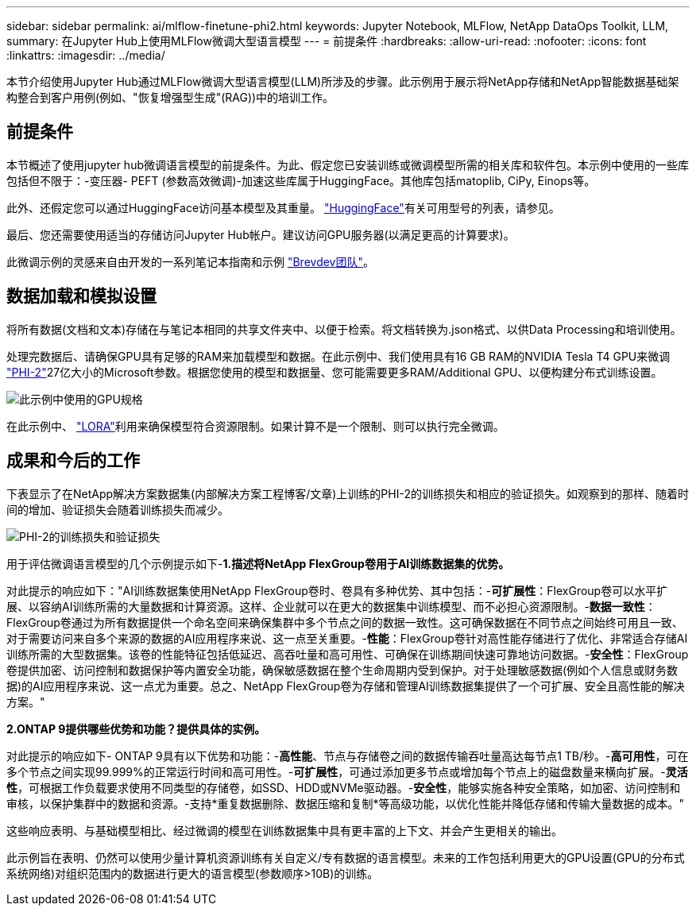 ---
sidebar: sidebar 
permalink: ai/mlflow-finetune-phi2.html 
keywords: Jupyter Notebook, MLFlow, NetApp DataOps Toolkit, LLM, 
summary: 在Jupyter Hub上使用MLFlow微调大型语言模型 
---
= 前提条件
:hardbreaks:
:allow-uri-read: 
:nofooter: 
:icons: font
:linkattrs: 
:imagesdir: ../media/


[role="lead"]
本节介绍使用Jupyter Hub通过MLFlow微调大型语言模型(LLM)所涉及的步骤。此示例用于展示将NetApp存储和NetApp智能数据基础架构整合到客户用例(例如、"恢复增强型生成"(RAG))中的培训工作。



== 前提条件

本节概述了使用jupyter hub微调语言模型的前提条件。为此、假定您已安装训练或微调模型所需的相关库和软件包。本示例中使用的一些库包括但不限于：-变压器- PEFT (参数高效微调)-加速这些库属于HuggingFace。其他库包括matoplib, CiPy, Einops等。

此外、还假定您可以通过HuggingFace访问基本模型及其重量。 https://huggingface.co/models["HuggingFace"]有关可用型号的列表，请参见。

最后、您还需要使用适当的存储访问Jupyter Hub帐户。建议访问GPU服务器(以满足更高的计算要求)。

此微调示例的灵感来自由开发的一系列笔记本指南和示例 https://github.com/brevdev/notebooks["Brevdev团队"]。



== 数据加载和模拟设置

将所有数据(文档和文本)存储在与笔记本相同的共享文件夹中、以便于检索。将文档转换为.json格式、以供Data Processing和培训使用。

处理完数据后、请确保GPU具有足够的RAM来加载模型和数据。在此示例中、我们使用具有16 GB RAM的NVIDIA Tesla T4 GPU来微调 https://huggingface.co/microsoft/phi-2["PHI-2"]27亿大小的Microsoft参数。根据您使用的模型和数据量、您可能需要更多RAM/Additional GPU、以便构建分布式训练设置。

image:tesla-t4.png["此示例中使用的GPU规格"]

在此示例中、 https://huggingface.co/docs/diffusers/main/en/training/lora["LORA"]利用来确保模型符合资源限制。如果计算不是一个限制、则可以执行完全微调。



== 成果和今后的工作

下表显示了在NetApp解决方案数据集(内部解决方案工程博客/文章)上训练的PHI-2的训练损失和相应的验证损失。如观察到的那样、随着时间的增加、验证损失会随着训练损失而减少。

image:phi2-results.png["PHI-2的训练损失和验证损失"]

用于评估微调语言模型的几个示例提示如下-*1.描述将NetApp FlexGroup卷用于AI训练数据集的优势。*

对此提示的响应如下："AI训练数据集使用NetApp FlexGroup卷时、卷具有多种优势、其中包括：-*可扩展性*：FlexGroup卷可以水平扩展、以容纳AI训练所需的大量数据和计算资源。这样、企业就可以在更大的数据集中训练模型、而不必担心资源限制。-*数据一致性*：FlexGroup卷通过为所有数据提供一个命名空间来确保集群中多个节点之间的数据一致性。这可确保数据在不同节点之间始终可用且一致、对于需要访问来自多个来源的数据的AI应用程序来说、这一点至关重要。-*性能*：FlexGroup卷针对高性能存储进行了优化、非常适合存储AI训练所需的大型数据集。该卷的性能特征包括低延迟、高吞吐量和高可用性、可确保在训练期间快速可靠地访问数据。-*安全性*：FlexGroup卷提供加密、访问控制和数据保护等内置安全功能，确保敏感数据在整个生命周期内受到保护。对于处理敏感数据(例如个人信息或财务数据)的AI应用程序来说、这一点尤为重要。总之、NetApp FlexGroup卷为存储和管理AI训练数据集提供了一个可扩展、安全且高性能的解决方案。"

*2.ONTAP 9提供哪些优势和功能？提供具体的实例。*

对此提示的响应如下- ONTAP 9具有以下优势和功能：-*高性能*、节点与存储卷之间的数据传输吞吐量高达每节点1 TB/秒。-*高可用性*，可在多个节点之间实现99.999%的正常运行时间和高可用性。-*可扩展性*，可通过添加更多节点或增加每个节点上的磁盘数量来横向扩展。-*灵活性*，可根据工作负载要求使用不同类型的存储卷，如SSD、HDD或NVMe驱动器。-*安全性*，能够实施各种安全策略，如加密、访问控制和审核，以保护集群中的数据和资源。-支持*重复数据删除、数据压缩和复制*等高级功能，以优化性能并降低存储和传输大量数据的成本。"

这些响应表明、与基础模型相比、经过微调的模型在训练数据集中具有更丰富的上下文、并会产生更相关的输出。

此示例旨在表明、仍然可以使用少量计算机资源训练有关自定义/专有数据的语言模型。未来的工作包括利用更大的GPU设置(GPU的分布式系统网络)对组织范围内的数据进行更大的语言模型(参数顺序>10B)的训练。
